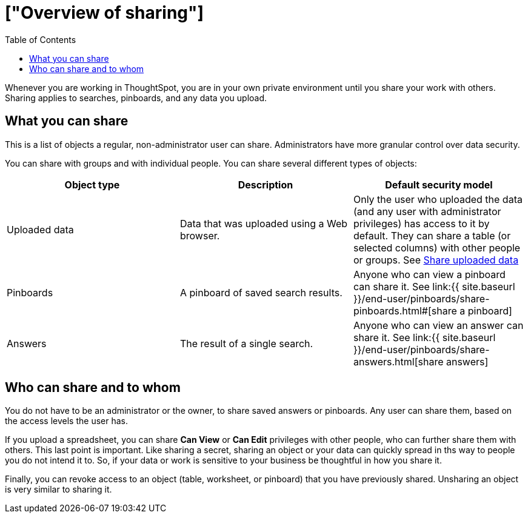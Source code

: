 = ["Overview of sharing"]
:last_updated: tbd
:permalink: /:collection/:path.html
:sidebar: mydoc_sidebar
:toc: false

Whenever you are working in ThoughtSpot, you are in your own private environment until you share your work with others.
Sharing applies to searches, pinboards, and any data you upload.

== What you can share

This is a list of objects a regular, non-administrator user can share.
Administrators have more granular control over data security.

You can share with groups and with individual people.
You can share several different types of objects:

|===
| Object type | Description | Default security model

| Uploaded data
| Data that was uploaded using a Web browser.
| Only the user who uploaded the data (and any user with administrator privileges) has access to it by default.
They can share a table (or selected columns) with other people or groups.
See link:share-user-imported-data.html#[Share uploaded data]

| Pinboards
| A pinboard of saved search results.
| Anyone who can view a pinboard can share it.
See link:{{ site.baseurl }}/end-user/pinboards/share-pinboards.html#[share a pinboard]

| Answers
| The result of a single search.
| Anyone who can view an answer can share it.
See link:{{ site.baseurl }}/end-user/pinboards/share-answers.html[share answers]
|===

== Who can share and to whom

You do not have to be an administrator or the owner, to share saved answers or pinboards.
Any user can share them, based on the access levels the user has.

If you upload a spreadsheet, you can share *Can View* or *Can Edit* privileges with other people, who can further share them with others.
This last point is important.
Like sharing a secret, sharing an object or your data can quickly spread in ths way to people you do not intend it to.
So, if your data or work is sensitive to your business be thoughtful in how you share it.

Finally, you can revoke access to an object (table, worksheet, or pinboard) that you have previously shared.
Unsharing an object is very similar to sharing it.

